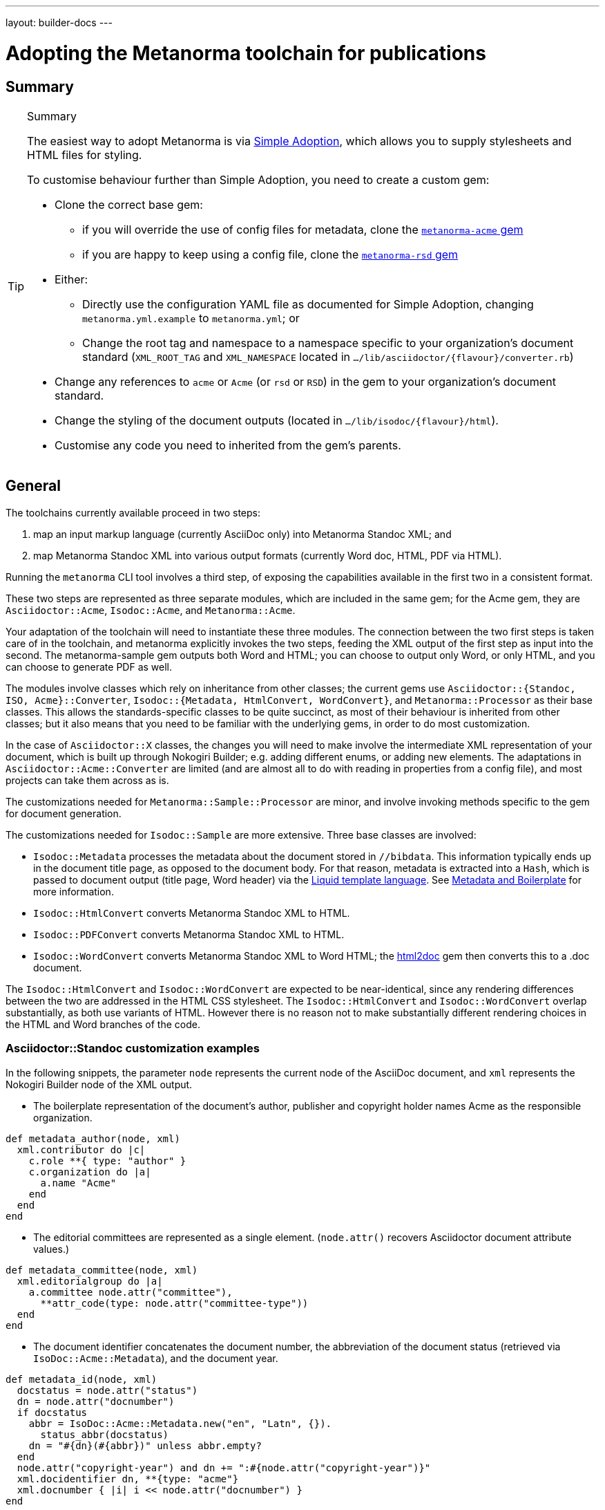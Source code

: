 ---
layout: builder-docs
---

= Adopting the Metanorma toolchain for publications

== Summary

[TIP]
====
.Summary
The easiest way to adopt Metanorma is via link:/builder/topics/simple-adoption/[Simple Adoption], which
allows you to supply stylesheets and HTML files for styling.

To customise behaviour further than Simple Adoption, you need to create a custom gem:

* Clone the correct base gem:
** if you will override the use of config files for metadata, clone the
   https://github.com/metanorma/metanorma-acme[`metanorma-acme` gem]
** if you are happy to keep using a config file, clone the
   https://github.com/metanorma/metanorma-rsd[`metanorma-rsd` gem]

* Either:

** Directly use the configuration YAML file as documented for
  Simple Adoption, changing `metanorma.yml.example` to `metanorma.yml`; or

** Change the root tag and namespace to a namespace specific to
  your organization's document standard
  (`XML_ROOT_TAG` and `XML_NAMESPACE` located in `.../lib/asciidoctor/{flavour}/converter.rb`)

* Change any references to `acme` or `Acme` (or `rsd` or `RSD`)
  in the gem to your organization's document standard.

* Change the styling of the document outputs
  (located in `.../lib/isodoc/{flavour}/html`).

* Customise any code you need to inherited from the gem's parents.
====

== General

The toolchains currently available proceed in two steps:

. map an input markup language (currently AsciiDoc only) into Metanorma Standoc XML; and
. map Metanorma Standoc XML into various output formats (currently Word doc, HTML, PDF via HTML).

Running the `metanorma` CLI tool involves a third step, of exposing the capabilities available in the first two in a consistent format.

These two steps are represented as three separate modules, which are included in the same gem; for the Acme gem, they are `Asciidoctor::Acme`, `Isodoc::Acme`, and `Metanorma::Acme`.

Your adaptation of the toolchain will need to instantiate these three modules. The connection between the two first steps is taken care of in the toolchain, and metanorma explicitly invokes the two steps, feeding the XML output of the first step as input into the second. The metanorma-sample gem outputs both Word and HTML; you can choose to output only Word, or only HTML, and you can choose to generate PDF as well.

The modules involve classes which rely on inheritance from other classes; the current gems use `Asciidoctor::{Standoc, ISO, Acme}::Converter`, `Isodoc::{Metadata, HtmlConvert, WordConvert}`, and `Metanorma::Processor` as their base classes. This allows the standards-specific classes to be quite succinct, as most of their behaviour is inherited from other classes; but it also means that you need to be familiar with the underlying gems, in order to do most customization.

In the case of `Asciidoctor::X` classes, the changes you will need to make involve the intermediate XML representation of your document, which is built up through Nokogiri Builder; e.g. adding different enums, or adding new elements. The adaptations in `Asciidoctor::Acme::Converter` are limited (and are almost all to do with reading in properties from a config file), and most projects can take them across as is.

The customizations needed for `Metanorma::Sample::Processor` are minor, and involve invoking methods specific to the gem for document generation.

The customizations needed for `Isodoc::Sample` are more extensive. Three base classes are involved:

* `Isodoc::Metadata` processes the metadata about the document stored
in `//bibdata`. This information typically ends up in the document
title page, as opposed to the document body. For that reason, metadata
is extracted into a `Hash`, which is passed to document output (title
page, Word header) via the
https://shopify.github.io/liquid/[Liquid template language].
See link:/builder/topics/metadata-and-boilerplate/[Metadata and Boilerplate] for more information.

* `Isodoc::HtmlConvert` converts Metanorma Standoc XML to HTML.

* `Isodoc::PDFConvert` converts Metanorma Standoc XML to HTML.

* `Isodoc::WordConvert` converts Metanorma Standoc XML to Word HTML; the https://github.com/metanorma/html2doc[html2doc] gem then converts this to a .doc document.

The `Isodoc::HtmlConvert` and `Isodoc::WordConvert` are expected to be near-identical, since any rendering differences between the two are addressed in the HTML CSS stylesheet. The `Isodoc::HtmlConvert` and `Isodoc::WordConvert` overlap substantially, as both use variants of HTML. However there is no reason not to make substantially different rendering choices in the HTML and Word branches of the code.

=== Asciidoctor::Standoc customization examples

In the following snippets, the parameter `node` represents the current node of the AsciiDoc document, and `xml` represents the Nokogiri Builder node of the XML output.

* The boilerplate representation of the document's author, publisher and copyright holder names Acme as the responsible organization.

[source,ruby]
--
def metadata_author(node, xml)
  xml.contributor do |c|
    c.role **{ type: "author" }
    c.organization do |a|
      a.name "Acme"
    end
  end
end
--

* The editorial committees are represented as a single element. (`node.attr()` recovers Asciidoctor document attribute values.)

[source,ruby]
--
def metadata_committee(node, xml)
  xml.editorialgroup do |a|
    a.committee node.attr("committee"),
      **attr_code(type: node.attr("committee-type"))
  end
end
--

* The document identifier concatenates the document number, the abbreviation of the document status (retrieved via `IsoDoc::Acme::Metadata`),
and the document year.

[source,ruby]
--
def metadata_id(node, xml)
  docstatus = node.attr("status")
  dn = node.attr("docnumber")
  if docstatus
    abbr = IsoDoc::Acme::Metadata.new("en", "Latn", {}).
      status_abbr(docstatus)
    dn = "#{dn}(#{abbr})" unless abbr.empty?
  end
  node.attr("copyright-year") and dn += ":#{node.attr("copyright-year")}"
  xml.docidentifier dn, **{type: "acme"}
  xml.docnumber { |i| i << node.attr("docnumber") }
end
--

* A security element is added to the document metadata, at the metadata extension point (where flavour-specific metadata is entered).

[source,ruby]
--
def metadata_security(node, xml)
  security = node.attr("security") || return
  xml.security security
end

def metadata_ext(node, xml)
  super
  metadata_security(node, xml)
end
--

* Title validation and style validation is disabled.

[source,ruby]
--
def title_validate(root)
  nil
end
--

* The document type attribute is restricted to a prescribed set of options.

[source,ruby]
--
def doctype(node)
  d = node.attr("doctype")
  unless %w{policy-and-procedures best-practices
    supporting-document report legal directives proposal
    standard}.include? d
    warn "#{d} is not a legal document type: reverting to 'standard'"
    d = "standard"
  end
  d
end
--

* Inline headers are ignored.

[source,ruby]
--
def sections_cleanup(x)
  super
  x.xpath("//*[@inline-header]").each do |h|
    h.delete("inline-header")
  end
end
--

=== Metanorma::Processor customization examples

* `initialize` names the token by which Asciidoctor registers the standard

[source,ruby]
--
def initialize
  @short = :sample
  @input_format = :asciidoc
  @asciidoctor_backend = :sample
end
--

* `output_formats` names the available output formats (including XML, which is inherited from the parent class)

[source,ruby]
--
def output_formats
  super.merge(
    html: "html",
    doc: "doc",
    pdf: "pdf"
  )
end
--

* `version` gives the current version string for the gem

[source,ruby]
--
def version
  "Asciidoctor::Sample #{Asciidoctor::Sample::VERSION}"
end
--

* `input_to_isodoc` is the call which converts Metanorma AsciiDoc input into Metanorma XML

[source,ruby]
--
def input_to_isodoc(file, filename)
  Metanorma::Input::Asciidoc.new.process(file, filename, @asciidoctor_backend)
end
--

* `output` is the call which converts Metanorma XML into various nominated output formats

[source,ruby]
--
def output(isodoc_node, outname, format, options={})
  case format
  when :html
    IsoDoc::Sample::HtmlConvert.new(options).convert(outname, isodoc_node)
  when :doc
    IsoDoc::Sample::WordConvert.new(options).convert(outname, isodoc_node)
  when :pdf
    IsoDoc::Sample::PdfConvert.new(options).convert(outname, isodoc_node)
  else
    super
  end
end
--

=== Isodoc::Standoc customization examples

In Metadata-processing code:

* Restrict author processing to the editorial committee: do not process any other contributors,
including persons as authors:

[source,ruby]
--
def author(isoxml, _out)
  tc = isoxml.at(ns("//bibdata/ext/editorialgroup/committee"))
  set(:tc, tc.text) if tc
end
--

* Create abbreviations for the recognised statuses of documents:

[source,ruby]
--
def status_abbr(status)
  case status
  when "working-draft" then "wd"
  when "committee-draft" then "cd"
  when "draft-standard" then "d"
  else
    ""
  end
end
--

* Add the month/year revision date to the metadata associated with the document version:

[source,ruby]
--
def version(isoxml, _out)
  super
  revdate = get[:revdate]
  set(:revdate_monthyear, monthyr(revdate))
end
--

* Add a security element to metadata:

[source,ruby]
--
def security(isoxml, _out)
  security = isoxml.at(ns("//bibdata/ext/security")) || return
  set(:security, security.text)
end
--

In code common to all of HTML, PDF and Word (`BaseConvert` module):

* Add the security element to the extraction of metadata:

[source,ruby]
--
def info(isoxml, out)
  @meta.security isoxml, out
  super
end
--

* Add two line breaks between the annex label and the annex title:

[source,ruby]
--
def annex_name(annex, name, div)
  div.h1 **{ class: "Annex" } do |t|
    t << "#{get_anchors[annex['id']][:label]} "
    t.br
    t.b do |b|
      name&.children&.each { |c2| parse(c2, b) }
    end
  end
end
--

* Change the default label for annexes from "Annex" to "Appendix".

[source,ruby]
--
def i18n_init(lang, script)
  super
  @annex_lbl = "Appendix"
end
--

* Simplify the processing of boilerplate for terms and definitions: do not add a trailing boilerplate section.
applicable whether or no the terms and definitions section is empty:

[source,ruby]
--
def term_defs_boilerplate(div, source, term, preface)
  if source.empty? && term.nil?
    div << @no_terms_boilerplate
  else
    div << term_defs_boilerplate_cont(source, term)
  end
end
--

* Render term headings in the same paragraph as the term heading number

[source,ruby]
--
def term_cleanup(docxml)
  docxml.xpath("//p[@class = 'Terms']").each do |d|
    h2 = d.at("./preceding-sibling::*[@class = 'TermNum'][1]")
    h2.add_child("&nbsp;")
    h2.add_child(d.remove)
  end
  docxml
end
--



Initialise the HTML Converter:

* Set the default fonts for the HTML rendering, which will be used to populate the HTML CSS stylesheet.

[source,ruby]
--
def default_fonts(options)
  {
    bodyfont: (options[:script] == "Hans" ? '"SimSun",serif' : '"Overpass",sans-serif'),
    headerfont: (options[:script] == "Hans" ? '"SimHei",sans-serif' : '"Overpass",sans-serif'),
    monospacefont: '"Space Mono",monospace'
  }
end
--

* Set the default HTML assets for the HTML rendering.

[source,ruby]
--
def default_file_locations(_options)
  {
    htmlstylesheet: html_doc_path("htmlstyle.scss"),
    htmlcoverpage: html_doc_path("html_sample_titlepage.html"),
    htmlintropage: html_doc_path("html_sample_intro.html"),
    scripts: html_doc_path("scripts.html"),
  }
end
--

* Access Google Fonts for the HTML rendering.

[source,ruby]
--
def googlefonts
  <<~HEAD.freeze
<link href="https://fonts.googleapis.com/css?family=Open+Sans:300,300i,400,400i,600,600i|Space+Mono:400,700" rel="stylesheet">
<link href="https://fonts.googleapis.com/css?family=Overpass:300,300i,600,900" rel="stylesheet">
  HEAD
end
--

* Set distinct default fonts and HTML assets for the Word rendering.

[source,ruby]
--
class WordConvert < IsoDoc::WordConvert
  def default_fonts(options)
    {
      bodyfont: (options[:script] == "Hans" ? '"SimSun",serif' : '"Arial",sans-serif'),
      headerfont: (options[:script] == "Hans" ? '"SimHei",sans-serif' : '"Arial",sans-serif'),
      monospacefont: '"Courier New",monospace'
    }
  end

  def default_file_locations(_options)
    {
      wordstylesheet: html_doc_path("wordstyle.scss"),
      standardstylesheet: html_doc_path("sample.scss"),
      header: html_doc_path("header.html"),
      wordcoverpage: html_doc_path("word_sample_titlepage.html"),
      wordintropage: html_doc_path("word_sample_intro.html"),
      ulstyle: "l3",
      olstyle: "l2",
    }
  end
end
--


